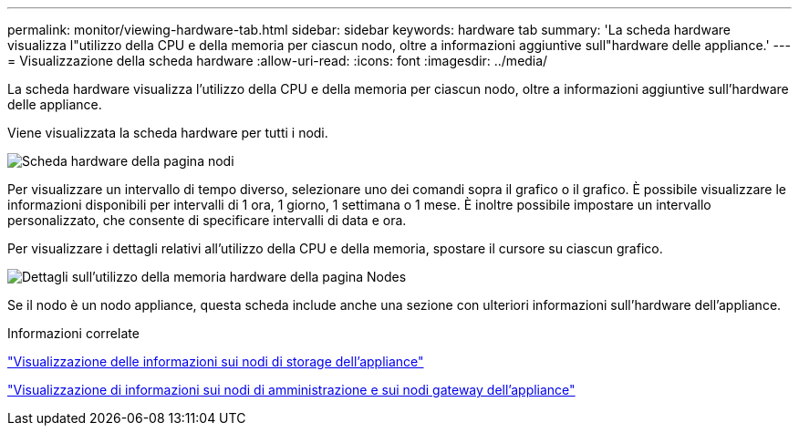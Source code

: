 ---
permalink: monitor/viewing-hardware-tab.html 
sidebar: sidebar 
keywords: hardware tab 
summary: 'La scheda hardware visualizza l"utilizzo della CPU e della memoria per ciascun nodo, oltre a informazioni aggiuntive sull"hardware delle appliance.' 
---
= Visualizzazione della scheda hardware
:allow-uri-read: 
:icons: font
:imagesdir: ../media/


[role="lead"]
La scheda hardware visualizza l'utilizzo della CPU e della memoria per ciascun nodo, oltre a informazioni aggiuntive sull'hardware delle appliance.

Viene visualizzata la scheda hardware per tutti i nodi.

image::../media/nodes_page_hardware_tab_graphs.png[Scheda hardware della pagina nodi]

Per visualizzare un intervallo di tempo diverso, selezionare uno dei comandi sopra il grafico o il grafico. È possibile visualizzare le informazioni disponibili per intervalli di 1 ora, 1 giorno, 1 settimana o 1 mese. È inoltre possibile impostare un intervallo personalizzato, che consente di specificare intervalli di data e ora.

Per visualizzare i dettagli relativi all'utilizzo della CPU e della memoria, spostare il cursore su ciascun grafico.

image::../media/nodes_page_memory_usage_details.png[Dettagli sull'utilizzo della memoria hardware della pagina Nodes]

Se il nodo è un nodo appliance, questa scheda include anche una sezione con ulteriori informazioni sull'hardware dell'appliance.

.Informazioni correlate
link:viewing-information-about-appliance-storage-nodes.html["Visualizzazione delle informazioni sui nodi di storage dell'appliance"]

link:viewing-information-about-appliance-admin-nodes-and-gateway-nodes.html["Visualizzazione di informazioni sui nodi di amministrazione e sui nodi gateway dell'appliance"]

